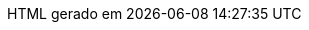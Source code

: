 // Tradução para português brasileiro adaptada de 
// .../asciidoctor/data/locale/attributes-pt_BR.adoc
// Arquivo original criado por Rafael Pestano <rmpestano@gmail.com>
// com atualizações de Andrew Rodrigues <arodrigues@gbif.org>
// Admonitions
:note-caption: ✒️ Nota
:tip-caption: 👉 Dica
:warning-caption: ⚠️ Aviso
// Não usados no FluPy: important, caution
:important-caption: Importante  
:caution-caption: Cuidado
// Book parts
:part-signifier: Parte
:part-refsig: {part-signifier}
:chapter-signifier: Capítulo
:chapter-refsig: {chapter-signifier}
:section-refsig: Seção
:appendix-caption: Apêndice
:appendix-refsig: {appendix-caption}
:toc-title: Sumário
:preface-title: Prefácio
:example-caption: Exemplo
:figure-caption: Figura
:listing-caption: Listagem
:table-caption: Tabela
:untitled-label: Sem título
:last-update-label: HTML gerado em
:version-label: Versão
:colophon: Copyright
// Substituições
:dunder: __
